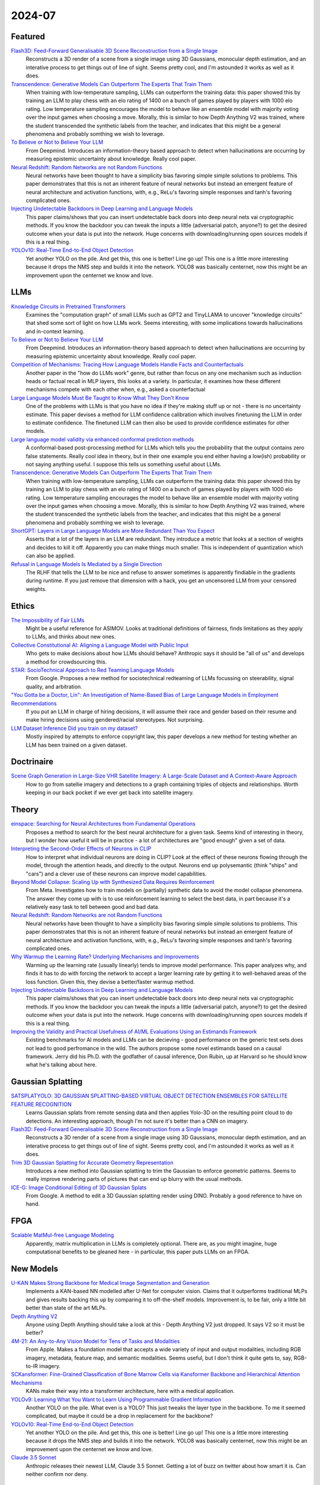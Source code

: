 2024-07
=======

Featured
--------
`Flash3D: Feed-Forward Generalisable 3D Scene Reconstruction from a Single Image <https://arxiv.org/pdf/2406.04343>`_
    Reconstructs a 3D render of a scene from a single image using 3D Gaussians, monocular depth estimation, and an interative process to get things out of line of sight.  Seems pretty cool, and I'm astounded it works as well as it does.

`Transcendence: Generative Models Can Outperform The Experts That Train Them <https://arxiv.org/pdf/2406.11741>`_
    When training with low-temperature sampling, LLMs can outperform the training data: this paper showed this by training an LLM to play chess with an elo rating of 1400 on a bunch of games played by players with 1000 elo rating.  Low temperature sampling encourages the model to behave like an ensemble model with majority voting over the input games when choosing a move.  Morally, this is similar to how Depth Anything V2 was trained, where the student transcended the synthetic labels from the teacher, and indicates that this might be a general phenomena and probably somthing we wish to leverage.

`To Believe or Not to Believe Your LLM <https://arxiv.org/pdf/2406.02543>`_
    From Deepmind.  Introduces an information-theory based approach to detect when hallucinations are occurring by measuring epistemic uncertainty about knowledge.  Really cool paper.  

`Neural Redshift: Random Networks are not Random Functions <https://arxiv.org/pdf/2403.02241>`_
    Neural networks have been thought to have a simplicity bias favoring simple simple solutions to problems.  This paper demonstrates that this is not an inherent feature of neural networks but instead an emergent feature of neural architecture and activation functions, with, e.g., ReLu's favoring simple responses and tanh's favoring complicated ones.  

`Injecting Undetectable Backdoors in Deep Learning and Language Models <https://arxiv.org/pdf/2406.05660>`_
    This paper claims/shows that you can insert undetectable back doors into deep neural nets vai cryptographic methods.  If you know the backdoor you can tweak the inputs a little (adversarial patch, anyone?) to get the desired outcome when your data is put into the network.  Huge concerns with downloading/running open sources models if this is a real thing.

`YOLOv10: Real-Time End-to-End Object Detection <https://arxiv.org/abs/2405.14458>`_
    Yet another YOLO on the pile. And get this, this one is better! Line go up! This one is a little more interesting because it drops the NMS step and builds it into the network. YOLO8 was basically centernet, now this might be an improvement upon the centernet we know and love.

LLMs
----------
`Knowledge Circuits in Pretrained Transformers <https://arxiv.org/pdf/2405.17969>`_
    Examines the "computation graph" of small LLMs such as GPT2 and TinyLLAMA to uncover "knowledge circuits" that shed some sort of light on how LLMs work.  Seems interesting, with some implications towards hallucinations and in-context learning.

`To Believe or Not to Believe Your LLM <https://arxiv.org/pdf/2406.02543>`_
    From Deepmind.  Introduces an information-theory based approach to detect when hallucinations are occurring by measuring epistemic uncertainty about knowledge.  Really cool paper. 
    
`Competition of Mechanisms: Tracing How Language Models Handle Facts and Counterfactuals <https://arxiv.org/pdf/2402.11655>`_
    Another paper in the "how do LLMs work" genre, but rather than focus on any one mechanism such as induction heads or factual recall in MLP layers, this looks at a variety.  In particular, it examines how these different mechanisms compete with each other when, e.g., asked a counterfactual

`Large Language Models Must Be Taught to Know What They Don’t Know <https://arxiv.org/pdf/2406.08391>`_
    One of the problems with LLMs is that you have no idea if they're making stuff up or not - there is no uncertainty estimate.  This paper devises a method for LLM confidence calibration which involves finetuning the LLM in order to estimate confidence.  The finetuned LLM can then also be used to provide confidence estimates for other models.

`Large language model validity via enhanced conformal prediction methods <https://arxiv.org/pdf/2406.09714>`_
    A conformal-based post-processing method for LLMs which tells you the probability that the output contains zero false statements.  Really cool idea in theory, but in their one example you end either having a low(ish) probability or not saying anything useful.  I suppose this tells us something useful about LLMs.  

`Transcendence: Generative Models Can Outperform The Experts That Train Them <https://arxiv.org/pdf/2406.11741>`_
    When training with low-temperature sampling, LLMs can outperform the training data: this paper showed this by training an LLM to play chess with an elo rating of 1400 on a bunch of games played by players with 1000 elo rating.  Low temperature sampling encourages the model to behave like an ensemble model with majority voting over the input games when choosing a move.  Morally, this is similar to how Depth Anything V2 was trained, where the student transcended the synthetic labels from the teacher, and indicates that this might be a general phenomena and probably somthing we wish to leverage.

`ShortGPT: Layers in Large Language Models are More Redundant Than You Expect <https://arxiv.org/abs/2403.03853>`_
    Asserts that a lot of the layers in an LLM are redundant. They introduce a metric that looks at a section of weights and decides to kill it off. Apparently you can make things much smaller. This is independent of quantization which can also be applied.

`Refusal in Language Models Is Mediated by a Single Direction <https://arxiv.org/abs/2406.11717>`_
    The RLHF that tells the LLM to be nice and refuse to answer sometimes is apparently findiable in the gradients during runtime. If you just remove that dimension with a hack, you get an uncensored LLM from your censored weights.

Ethics
------
`The Impossibility of Fair LLMs <https://arxiv.org/pdf/2406.03198>`_
    Might be a useful reference for ASIMOV.  Looks at traditional definitions of fairness, finds limitations as they apply to LLMs, and thinks about new ones.

`Collective Constitutional AI: Aligning a Language Model with Public Input <https://arxiv.org/pdf/2406.07814>`_
    Who gets to make decisions about how LLMs should behave?  Anthropic says it should be "all of us" and develops a method for crowdsourcing this.

`STAR: SocioTechnical Approach to Red Teaming Language Models <https://arxiv.org/pdf/2406.11757>`_
    From Google.  Proposes a new method for sociotechnical redteaming of LLMs focussing on steerability, signal quality, and arbitration.

`"You Gotta be a Doctor, Lin": An Investigation of Name-Based Bias of Large Language Models in Employment Recommendations <https://arxiv.org/pdf/2406.12232>`_
    If you put an LLM in charge of hiring decisions, it will assume their race and gender based on their resume and make hiring decisions using gendered/racial stereotypes.  Not surprising.

`LLM Dataset Inference Did you train on my dataset? <https://arxiv.org/pdf/2406.06443>`_
    Mostly inspired by attempts to enforce copyright law, this paper develops a new method for testing whether an LLM has been trained on a given dataset.


Doctrinaire
-----------
`Scene Graph Generation in Large-Size VHR Satellite Imagery: A Large-Scale Dataset and A Context-Aware Approach <https://arxiv.org/pdf/2406.09410>`_
    How to go from satellie imagery and detections to a graph containing triples of objects and relationships.  Worth keeping in our back pocket if we ever get back into satellite imagery.


Theory
------
`einspace: Searching for Neural Architectures from Fundamental Operations <https://arxiv.org/pdf/2405.20838>`_
    Proposes a method to search for the best neural architecture for a given task.  Seems kind of interesting in theory, but I wonder how useful it will be in practice - a lot of architectures are "good enough" given a set of data.

`Interpreting the Second-Order Effects of Neurons in CLIP <https://arxiv.org/pdf/2406.04341>`_
    How to interpret what individual neurons are doing in CLIP?  Look at the effect of these neurons flowing through the model, through the attention heads, and directly to the output.  Neurons end up polysemantic (think "ships" and "cars") and a clever use of these neurons can improve model capabilities.

`Beyond Model Collapse: Scaling Up with Synthesized Data Requires Reinforcement <https://arxiv.org/pdf/2406.07515>`_
    From Meta.  Investigates how to train models on (partially) synthetic data to avoid the model collapse phenomena.  The answer they come up with is to use reinforcement learning to select the best data, in part because it's a relatively easy task to tell between good and bad data.

`Neural Redshift: Random Networks are not Random Functions <https://arxiv.org/pdf/2403.02241>`_
    Neural networks have been thought to have a simplicity bias favoring simple simple solutions to problems.  This paper demonstrates that this is not an inherent feature of neural networks but instead an emergent feature of neural architecture and activation functions, with, e.g., ReLu's favoring simple responses and tanh's favoring complicated ones.  

`Why Warmup the Learning Rate? Underlying Mechanisms and Improvements <https://arxiv.org/pdf/2406.09405>`_
    Warming up the learning rate (usually linearly) tends to improve model performance.  This paper analyzes why, and finds it has to do with forcing the network to accept a larger learning rate by getting it to well-behaved areas of the loss function.  Given this, they devise a better/faster warmup method.

`Injecting Undetectable Backdoors in Deep Learning and Language Models <https://arxiv.org/pdf/2406.05660>`_
    This paper claims/shows that you can insert undetectable back doors into deep neural nets vai cryptographic methods.  If you know the backdoor you can tweak the inputs a little (adversarial patch, anyone?) to get the desired outcome when your data is put into the network.  Huge concerns with downloading/running open sources models if this is a real thing.

`Improving the Validity and Practical Usefulness of AI/ML Evaluations Using an Estimands Framework <https://arxiv.org/pdf/2406.10366v1>`_
    Existing benchmarks for AI models and LLMs can be decieving - good performance on the generic test sets does not lead to good perfromance in the wild.  The authors propose some novel estimands based on a causal framework.  Jerry did his Ph.D. with the godfather of causal inference, Don Rubin, up at Harvard so he should know what he's talking about here.

Gaussian Splatting
------------------
`SATSPLATYOLO: 3D GAUSSIAN SPLATTING-BASED VIRTUAL OBJECT DETECTION ENSEMBLES FOR SATELLITE FEATURE RECOGNITION <https://arxiv.org/pdf/2406.02533>`_
    Learns Gaussian splats from remote sensing data and then applies Yolo-3D on the resulting point cloud to do detections.  An interesting approach, though I'm not sure it's better than a CNN on imagery.

`Flash3D: Feed-Forward Generalisable 3D Scene Reconstruction from a Single Image <https://arxiv.org/pdf/2406.04343>`_
    Reconstructs a 3D render of a scene from a single image using 3D Gaussians, monocular depth estimation, and an interative process to get things out of line of sight.  Seems pretty cool, and I'm astounded it works as well as it does.
    
`Trim 3D Gaussian Splatting for Accurate Geometry Representation <https://arxiv.org/pdf/2406.07499>`_
    Introduces a new method into Gaussian splatting to trim the Gaussian to enforce geometric patterns.  Seems to really improve rendering parts of pictures that can end up blurry with the usual methods.

`ICE-G: Image Conditional Editing of 3D Gaussian Splats <https://arxiv.org/pdf/2406.08488>`_
    From Google.  A method to edit a 3D Gaussian splatting render using DINO.  Probably a good reference to have on hand.

FPGA
----
`Scalable MatMul-free Language Modeling <https://arxiv.org/pdf/2406.02528>`_
    Apparently, matrix multiplication in LLMs is completely optional.  There are, as you might imagine, huge computational benefits to be gleaned here - in particular, this paper puts LLMs on an FPGA.


New Models
----------
`U-KAN Makes Strong Backbone for Medical Image Segmentation and Generation <https://arxiv.org/pdf/2406.02918>`_
    Implements a KAN-based NN modelled after U-Net for computer vision.  Claims that it outperforms traditional MLPs and gives results backing this up by comparing it to off-the-shelf models.  Improvement is, to be fair, only a little bit better than state of the art MLPs.

`Depth Anything V2 <https://arxiv.org/pdf/2406.09414>`_
    Anyone using Depth Anything should take a look at this - Depth Anything V2 just dropped.  It says V2 so it must be better?

`4M-21: An Any-to-Any Vision Model for Tens of Tasks and Modalities <https://arxiv.org/pdf/2406.09406>`_
    From Apple.  Makes a foundation model that accepts a wide variety of input and output modalities, including RGB imagery, metadata, feature map, and semantic modalities.  Seems useful, but I don't think it quite gets to, say, RGB-to-IR imagery.

`SCKansformer: Fine-Grained Classification of Bone Marrow Cells via Kansformer Backbone and Hierarchical Attention Mechanisms <https://arxiv.org/pdf/2406.09931>`_
    KANs make their way into a transformer architecture, here with a medical application.

`YOLOv9: Learning What You Want to Learn Using Programmable Gradient Information <https://arxiv.org/abs/2402.13616>`_
    Another YOLO on the pile. What even is a YOLO? This just tweaks the layer type in the backbone. To me it seemed complicated, but maybe it could be a drop in replacement for the backbone?

`YOLOv10: Real-Time End-to-End Object Detection <https://arxiv.org/abs/2405.14458>`_
    Yet another YOLO on the pile. And get this, this one is better! Line go up! This one is a little more interesting because it drops the NMS step and builds it into the network. YOLO8 was basically centernet, now this might be an improvement upon the centernet we know and love.

`Claude 3.5 Sonnet <https://www.anthropic.com/news/claude-3-5-sonnet>`_
    Anthropic releases their newest LLM, Claude 3.5 Sonnet.  Getting a lot of buzz on twitter about how smart it is.  Can neither confirm nor deny.

Lunch and Learn
---------------

2024-06-25
    `Transcendence: Generative Models Can Outperform The Experts That Train Them <https://arxiv.org/pdf/2406.11741>`_
        When training with low-temperature sampling, LLMs can outperform the training data: this paper showed this by training an LLM to play chess with an elo rating of 1400 on a bunch of games played by players with 1000 elo rating.  Low temperature sampling encourages the model to behave like an ensemble model with majority voting over the input games when choosing a move.  Morally, this is similar to how Depth Anything V2 was trained, where the student transcended the synthetic labels from the teacher, and indicates that this might be a general phenomena and probably somthing we wish to leverage.
